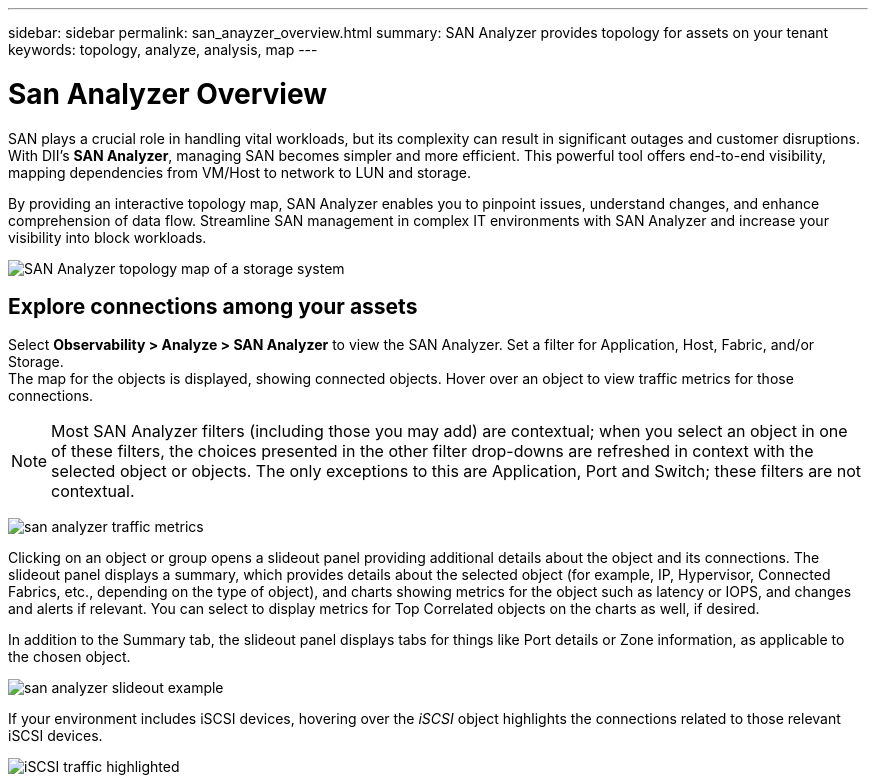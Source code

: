 ---
sidebar: sidebar
permalink: san_anayzer_overview.html
summary: SAN Analyzer provides topology for assets on your tenant
keywords: topology, analyze, analysis, map
---

= San Analyzer Overview
:hardbreaks:
:toclevels: 2
:nofooter:
:icons: font
:linkattrs:
:imagesdir: ./media/


[.lead]
SAN plays a crucial role in handling vital workloads, but its complexity can result in significant outages and customer disruptions. With DII's *SAN Analyzer*, managing SAN becomes simpler and more efficient. This powerful tool offers end-to-end visibility, mapping dependencies from VM/Host to network to LUN and storage.

By providing an interactive topology map, SAN Analyzer enables you to pinpoint issues, understand changes, and enhance comprehension of data flow. Streamline SAN management in complex IT environments with SAN Analyzer and increase your visibility into block workloads. 

image:san_analyzer_example_with_panel.png[SAN Analyzer topology map of a storage system]

== Explore connections among your assets

Select *Observability > Analyze > SAN Analyzer* to view the SAN Analyzer. Set a filter for Application, Host, Fabric, and/or Storage. 
The map for the objects is displayed, showing connected objects. Hover over an object to view traffic metrics for those connections.

NOTE: Most SAN Analyzer filters (including those you may add) are contextual; when you select an object in one of these filters, the choices presented in the other filter drop-downs are refreshed in context with the selected object or objects. The only exceptions to this are Application, Port and Switch; these filters are not contextual.


image:san_analyzer_traffic_metrics.png[]

Clicking on an object or group opens a slideout panel providing additional details about the object and its connections. The slideout panel displays a summary, which provides details about the selected object (for example, IP, Hypervisor, Connected Fabrics, etc., depending on the type of object), and charts showing metrics for the object such as latency or IOPS, and changes and alerts if relevant. You can select to display metrics for Top Correlated objects on the charts as well, if desired. 

In addition to the Summary tab, the slideout panel displays tabs for things like Port details or Zone information, as applicable to the chosen object.

image:san_analyzer_slideout_example.png[]

If your environment includes iSCSI devices, hovering over the _iSCSI_ object highlights the connections related to those relevant iSCSI devices.

image:san_analyzer_iscsi_traffic.png[iSCSI traffic highlighted]



////
Show alerts and changes for connected resources.

Grouped devices shows an overview
Ungrouped devices show details

Known Issue: sometimes a traffic line appears to pass through an object (for example, a switch), but that is an error in the visualization. Hovering over an object will show the correct traffic lines.



////









